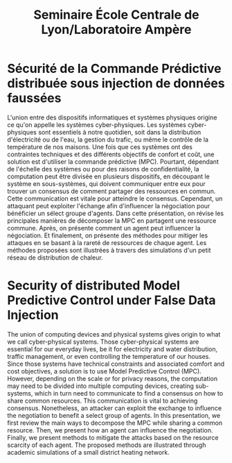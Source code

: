 #+title: Seminaire École Centrale de Lyon/Laboratoire Ampère


* Sécurité de la Commande Prédictive distribuée sous injection de données faussées
L'union entre des dispositifs informatiques et systèmes physiques origine ce qu'on appelle les systèmes cyber-physiques.
Les systèmes cyber-physiques sont essentiels à notre quotidien, soit dans la distribution d'électricité ou de l'eau, la gestion du trafic, ou même le contrôle de la température de nos maisons.
Une fois que ces systèmes ont des contraintes techniques et des différents objectifs de confort et coût, une solution est d'utiliser la commande prédictive (MPC).
Pourtant, dépendant de l'échelle des systèmes ou pour des raisons de confidentialité, la computation peut être divisée en plusieurs dispositifs, en découpant le système en sous-systèmes, qui doivent communiquer entre eux pour trouver un consensus de comment partager des ressources en commun.
Cette communication est vitale pour atteindre le consensus. Cependant, un attaquant peut exploiter l'échange afin d'influencer la négociation pour bénéficier un sélect groupe d'agents.
Dans cette présentation, on révise les principales manières de décomposer la MPC en partagent une ressource commune.
Après, on présente comment un agent peut influencer la négociation.
Et finalement, on présente des méthodes pour mitiger les attaques en se basant à la rareté de ressources de chaque agent.
Les méthodes proposées sont illustrées à travers des simulations d'un petit réseau de distribution de chaleur.

* Security of distributed Model Predictive Control under False Data Injection
The union of computing devices and physical systems gives origin to what we call cyber-physical systems.
Those cyber-physical systems are essential for our everyday lives, be it for electricity and water distribution, traffic management, or even controlling the temperature of our houses.
Since those systems have technical constraints and associated comfort and cost objectives, a solution is to use Model Predictive Control (MPC).
However, depending on the scale or for privacy reasons, the computation may need to be divided into multiple computing devices, creating sub-systems, which in turn need to communicate to find a consensus on how to share common resources.
This communication is vital to achieving consensus. Nonetheless, an attacker can exploit the exchange to influence the negotiation to benefit a select group of agents.
In this presentation, we first review the main ways to decompose the MPC while sharing a common resource.
Then, we present how an agent can influence the negotiation.
Finally, we present methods to mitigate the attacks based on the resource scarcity of each agent.
The proposed methods are illustrated through academic simulations of a small district heating network.
